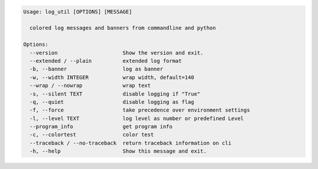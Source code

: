 .. code-block:: bash

   Usage: log_util [OPTIONS] [MESSAGE]

     colored log messages and banners from commandline and python

   Options:
     --version                     Show the version and exit.
     --extended / --plain          extended log format
     -b, --banner                  log as banner
     -w, --width INTEGER           wrap width, default=140
     --wrap / --nowrap             wrap text
     -s, --silent TEXT             disable logging if "True"
     -q, --quiet                   disable logging as flag
     -f, --force                   take precedence over environment settings
     -l, --level TEXT              log level as number or predefined Level
     --program_info                get program info
     -c, --colortest               color test
     --traceback / --no-traceback  return traceback information on cli
     -h, --help                    Show this message and exit.
